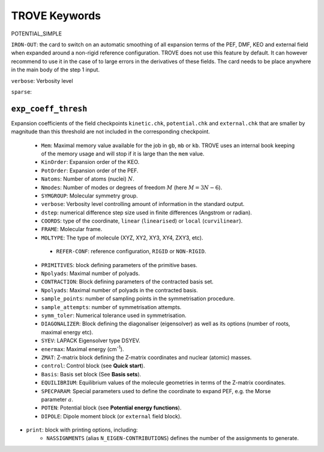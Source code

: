 TROVE Keywords
==============


POTENTIAL_SIMPLE

``IRON-OUT``: the card to switch on an automatic smoothing of all expansion terms of the PEF, DMF, KEO and external field when expanded around a non-rigid reference configuration. TROVE does not use this feature by default. It can however recommend to use it in the case of to large errors in the derivatives of these fields. The card needs to be place anywhere in the main body of the step 1 input. 

``verbose``: Verbosity level


``sparse``:


``exp_coeff_thresh``
^^^^^^^^^^^^^^^^^^^^

Expansion coefficients of  the field checkpoints ``kinetic.chk``, ``potential.chk`` and ``external.chk`` that are smaller by magnitude than this threshold are not included in the corresponding checkpoint.



 - ``Mem``: Maximal memory value available for the job in ``gb``, ``mb`` or ``kb``. TROVE uses an internal book keeping of the memory usage and will stop if it is large than the ``mem`` value.
 
 - ``KinOrder``: Expansion order of the KEO.
 
 - ``PotOrder``: Expansion order of the PEF.
 
 - ``Natoms``: Number of atoms (nuclei) :math:`N`.
 
 - ``Nmodes``: Number of modes or degrees of freedom :math:`M` (here :math:`M=3N-6`).
 
 - ``SYMGROUP``: Molecular symmetry group.
 
 - ``verbose``: Verbosity level controlling amount of information in the standard output.
 
 - ``dstep``: numerical difference step size used in finite differences (Angstrom or radian).
 
 - ``COORDS``: type of the coordinate, ``linear`` (``linearised``) or ``local`` (``curvilinear``).
 
 - ``FRAME``: Molecular frame.
 
 - ``MOLTYPE``: The type of molecule (XYZ, XY2, XY3, XY4, ZXY3, etc).
 
  -  ``REFER-CONF``: reference configuration, ``RIGID`` or ``NON-RIGID``.
 
 - ``PRIMITIVES``: block defining parameters of the primitive bases.
 
 - ``Npolyads``: Maximal number of polyads.
 
 - ``CONTRACTION``: Block defining parameters of the contracted basis set.
 
 - ``Npolyads``: Maximal number of polyads in the contracted basis.
 
 - ``sample_points``: number of sampling points in the symmetrisation procedure.
 
 - ``sample_attempts``: number of symmetrisation attempts.
 
 - ``symm_toler``: Numerical tolerance used in symmetrisation.
 
 - ``DIAGONALIZER``: Block defining the diagonaliser (eigensolver) as well as its options (number of roots, maximal energy etc).
 
 - ``SYEV``: LAPACK Eigensolver type DSYEV.
 
 - ``enermax``: Maximal energy (cm\ :sup:`-1`).
 
 - ``ZMAT``: Z-matrix block defining the Z-matrix coordinates and nuclear (atomic) masses.
 
 - ``control``: Control block (see **Quick start**).
 
 - ``Basis``: Basis set block (See **Basis sets**).
 
 - ``EQUILIBRIUM``: Equilibrium values of the molecule geometries in terms of the Z-matrix coordinates.
 
 - ``SPECPARAM``: Special parameters used to define the coordinate to expand PEF, e.g. the Morse parameter :math:`a`.
 
 - ``POTEN``: Potential block (see **Potential energy functions**).
 
 - ``DIPOLE``: Dipole moment block (or ``external`` field block).
 
 
- ``print``:  block with printing options, including: 
   + ``NASSIGNMENTS`` (alias ``N_EIGEN-CONTRIBUTIONS``) defines the number of the assignments to generate.


